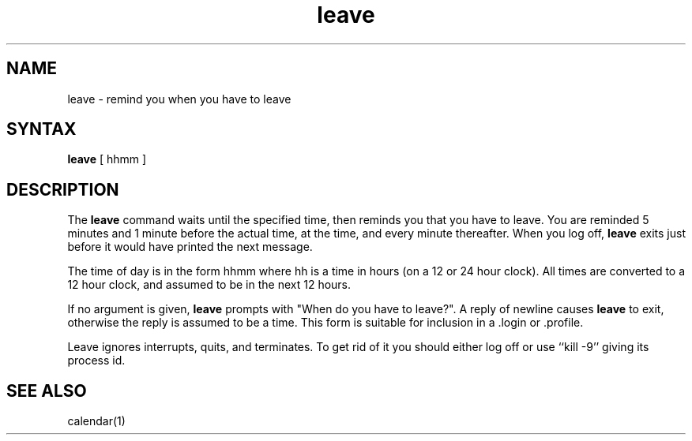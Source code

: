 .TH leave 1
.SH NAME
leave \- remind you when you have to leave
.SH SYNTAX
.B leave
[ hhmm ]
.SH DESCRIPTION
The
.B leave
command
waits until the specified time, then reminds you that you
have to leave.
You are reminded 5 minutes and 1 minute before the actual
time, at the time, and every minute thereafter.
When you log off,
.B leave
exits just before it would have
printed the next message.
.PP
The time of day is in the form hhmm where hh is a time in
hours (on a 12 or 24 hour clock).
All times are converted to a 12 hour clock, and assumed to
be in the next 12 hours.
.PP
If no argument is given,
.B leave
prompts with "When do you
have to leave?". A reply of newline causes
.B leave
to exit,
otherwise the reply is assumed to be a time.
This form is suitable for inclusion in a .login
or .profile.
.PP
Leave ignores interrupts, quits, and terminates.
To get rid of it you should either log off or use ``kill \-9''
giving its process id.
.SH SEE ALSO
calendar(1)
